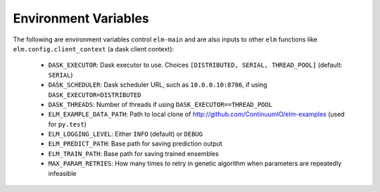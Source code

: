 Environment Variables
==========

The following are environment variables control ``elm-main`` and are also inputs to other ``elm`` functions like ``elm.config.client_context`` (a dask client context):

 * ``DASK_EXECUTOR``: Dask executor to use. Choices ``[DISTRIBUTED, SERIAL, THREAD_POOL]`` (default: ``SERIAL``)
 * ``DASK_SCHEDULER``: Dask scheduler URL, such as ``10.0.0.10:8786``, if using ``DASK_EXECUTOR=DISTRIBUTED``
 * ``DASK_THREADS``: Number of threads if using ``DASK_EXECUTOR==THREAD_POOL``
 * ``ELM_EXAMPLE_DATA_PATH``: Path to local clone of http://github.com/ContinuumIO/elm-examples (used for ``py.test``)
 * ``ELM_LOGGING_LEVEL``: Either ``INFO`` (default) or ``DEBUG``
 * ``ELM_PREDICT_PATH``: Base path for saving prediction output
 * ``ELM_TRAIN_PATH``: Base path for saving trained ensembles
 * ``MAX_PARAM_RETRIES``: How many times to retry in genetic algorithm when parameters are repeatedly infeasible

